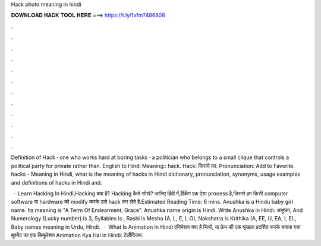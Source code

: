 Hack photo meaning in hindi



𝐃𝐎𝐖𝐍𝐋𝐎𝐀𝐃 𝐇𝐀𝐂𝐊 𝐓𝐎𝐎𝐋 𝐇𝐄𝐑𝐄 ===> https://t.ly/1vfm?486808



.



.



.



.



.



.



.



.



.



.



.



.

Definition of Hack · one who works hard at boring tasks · a politician who belongs to a small clique that controls a political party for private rather than. English to Hindi Meaning:: hack. Hack: किराये का. Pronunciation: Add to Favorite. hacks - Meaning in Hindi, what is the meaning of hacks in Hindi dictionary, pronunciation, synonyms, usage examples and definitions of hacks in Hindi and.

 · Learn Hacking In Hindi,Hacking क्या है? Hacking कैसे सीखे? जानिए हिंदी में,हैकिंग एक ऐसा process है,जिससे हम किसी computer software या hardware को modify करके उसे hack कर लेते है.Estimated Reading Time: 6 mins. Anushka is a Hindu baby girl name. Its meaning is "A Term Of Endearment, Grace". Anushka name origin is Hindi. Write Anushka in Hindi: अनुष्का, And Numerology (Lucky number) is 3, Syllables is , Rashi is Mesha (A, L, E, I, O), Nakshatra is Krithika (A, EE, U, EA, I, E)., Baby names meaning in Urdu, Hindi.  · What Is Animation In Hindi एनिमेशन क्या है चित्रों, या फ्रेम की एक श्रृंखला प्रदर्शित करके बनाया गया मूवमेंट का एक सिमुलेशन Animation Kya Hai in Hindi: टेलीविजन.

